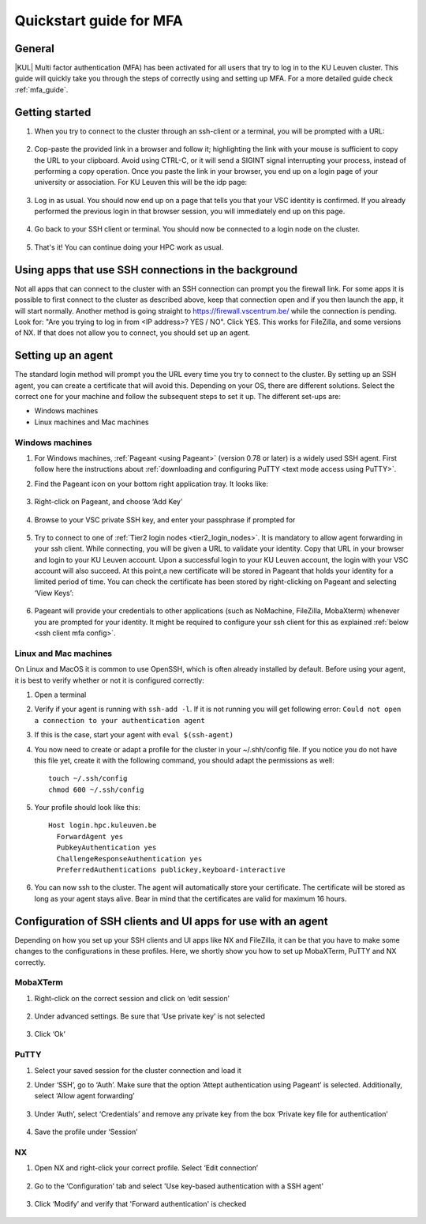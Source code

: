 .. _mfa quick start:

Quickstart guide for MFA
========================

General
-------

|KUL| Multi factor authentication (MFA) has been activated for all users that
try to log in to the KU Leuven cluster. This guide will quickly take you
through the steps of correctly using and setting up MFA. For a more detailed
guide check :ref:`mfa_guide`. 

Getting started
---------------

#. When you try to connect to the cluster through an ssh-client or a terminal, 
   you will be prompted with a URL:

   .. _firewall_link_mfa:
   .. figure:: mfa_quickstart/firewall_link_mfa.PNG
      :alt: firewall_link_mfa

#. Cop-paste the provided link in a browser and follow it;
   highlighting the link with your mouse is sufficient to copy the URL to your
   clipboard. Avoid using CTRL-C, or it will send a SIGINT signal interrupting
   your process, instead of performing a copy operation.
   Once you paste the link in your browser, you end up on a login page of your 
   university or association. 
   For KU Leuven this will be the idp page:

   .. _idp_page:
   .. figure:: mfa_quickstart/idp_page.PNG
      :alt: idp_page

#. Log in as usual. You should now end up on a page that tells you that your VSC 
   identity is confirmed. 
   If you already performed the previous login in that browser session, you will 
   immediately end up on this page.

   .. _firewall_confirmed:
   .. figure:: mfa_quickstart/firewall_confirmed.PNG
      :alt: firewall_confirmed

#. Go back to your SSH client or terminal. You should now be connected to a
   login node on the cluster.    

   .. _login_node:
   .. figure:: mfa_quickstart/login_node.PNG
      :alt: login_node

#. That's it! You can continue doing your HPC work as usual.

Using apps that use SSH connections in the background
-----------------------------------------------------

Not all apps that can connect to the cluster with an SSH connection can prompt you the 
firewall link. For some apps it is possible to first connect to the cluster as described 
above, keep that connection open and if you then launch the app, it will start normally. 
Another method is going straight to https://firewall.vscentrum.be/ while the connection 
is pending. Look for: "Are you trying to log in from <IP address>? YES / NO".
Click YES. This works for FileZilla, and some versions of NX. 
If that does not allow you to connect, you should set up an agent. 

Setting up an agent
-------------------

The standard login method will prompt you the URL every time you try to connect to the cluster. 
By setting up an SSH agent, you can create a certificate that will avoid this. 
Depending on your OS, there are different solutions. Select the correct one for your machine 
and follow the subsequent steps to set it up. The different set-ups are:

-	Windows machines
-	Linux machines and Mac machines 

Windows machines
~~~~~~~~~~~~~~~~

#. For Windows machines, :ref:`Pageant <using Pageant>` (version 0.78 or later) is a 
   widely used SSH agent. First follow here the instructions about 
   :ref:`downloading and configuring PuTTY <text mode access using PuTTY>`.

#. Find the Pageant icon on your bottom right application tray. It looks like:

   .. _pageant_logo:
   .. figure:: mfa_quickstart/Pageant_logo.PNG
      :alt: pageant_logo

#. Right-click on Pageant, and choose ‘Add Key’

   .. _pageant_add_key:
   .. figure:: mfa_quickstart/Pageant_add_key.PNG
      :alt: pageant_add_key

#. Browse to your VSC private SSH key, and enter your passphrase if prompted for

   .. _pageant_passphrase:
   .. figure:: mfa_quickstart/Pageant_passphrase.PNG
      :alt: pageant_passphrase

#. Try to connect to one of :ref:`Tier2 login nodes <tier2_login_nodes>`. It
   is mandatory to allow agent forwarding in your ssh client. While connecting,
   you will be given a URL to validate your identity. Copy that URL in your
   browser and login to your KU Leuven account. Upon a successful login to
   your KU Leuven account, the login with your VSC account will also succeed.
   At this point,a new certificate will be stored in Pageant that holds your
   identity for a limited period of time. You can check the certificate has
   been stored by right-clicking on Pageant and selecting ‘View Keys’:

   .. _pageant_view_keys:
   .. figure:: mfa_quickstart/Pageant_view_keys.PNG
      :alt: pageant_view_keys

#. Pageant will provide your credentials to other applications
   (such as NoMachine, FileZilla, MobaXterm) whenever you are prompted for your
   identity. It might be required to configure your ssh client for this as
   explained :ref:`below <ssh client mfa config>`.

Linux and Mac machines
~~~~~~~~~~~~~~~~~~~~~~

On Linux and MacOS it is common to use OpenSSH, which is often already installed by default. 
Before using your agent, it is best to verify whether or not it is configured correctly:

#. Open a terminal

#. Verify if your agent is running with ``ssh-add -l``. 
   If it is not running you will get following error: 
   ``Could not open a connection to your authentication agent``

#. If this is the case, start your agent with ``eval $(ssh-agent)``

#. You now need to create or adapt a profile for the cluster in your
   ~/.shh/config file. If you notice you do not have this file yet, create it
   with the following command, you should adapt the permissions as well::

      touch ~/.ssh/config
      chmod 600 ~/.ssh/config
   
#. Your profile should look like this::

      Host login.hpc.kuleuven.be
        ForwardAgent yes
        PubkeyAuthentication yes
        ChallengeResponseAuthentication yes
        PreferredAuthentications publickey,keyboard-interactive
        
#. You can now ssh to the cluster. The agent will automatically store your certificate. 
   The certificate will be stored as long as your agent stays alive.
   Bear in  mind that the certificates are valid for maximum 16 hours.


.. _ssh client mfa config:

Configuration of SSH clients and UI apps for use with an agent
--------------------------------------------------------------

Depending on how you set up your SSH clients and UI apps like NX and FileZilla, it can
be that you have to make some changes to the configurations in these profiles. 
Here, we shortly show you how to set up MobaXTerm, PuTTY and NX correctly.

MobaXTerm
~~~~~~~~~

#. Right-click on the correct session and click on ‘edit session’

   .. _moba_edit_session:
   .. figure:: mfa_quickstart/moba_edit_session.png
      :alt: moba_edit_session

#. Under advanced settings. Be sure that ‘Use private key’ is not selected

   .. _moba_priv:
   .. figure:: mfa_quickstart/moba_priv.PNG
      :alt: moba_priv

#. Click ‘Ok’

PuTTY
~~~~~

#. Select your saved session for the cluster connection and load it
#. Under ‘SSH’, go to ‘Auth’. Make sure that the option ‘Attept authentication using Pageant’
   is selected. Additionally, select ‘Allow agent forwarding’

   .. figure:: mfa_quickstart/putty_agent_fwd.PNG
      :alt: putty agent forwarding

#. Under ‘Auth’, select ‘Credentials’ and remove any private 
   key from the box ‘Private key file for authentication’

   .. _putty_auth_panel:
   .. figure:: mfa_quickstart/putty_priv_key.PNG
      :alt: putty private key

#. Save the profile under ‘Session’

.. _mfa for nx:

NX
~~

#. Open NX and right-click your correct profile. Select ‘Edit connection’

   .. _nx_profile:
   .. figure:: mfa_quickstart/nx_profile.png
      :alt: nx_profile

#. Go to the ‘Configuration’ tab and select 'Use key-based authentication with
   a SSH agent'

   .. _nx_config:
   .. figure:: mfa_quickstart/nx_config.PNG
      :alt: nx_config

#. Click ‘Modify’ and verify that 'Forward authentication' is checked

   .. _nx_mod:
   .. figure:: mfa_quickstart/nx_mod.PNG
      :alt: nx_mod

